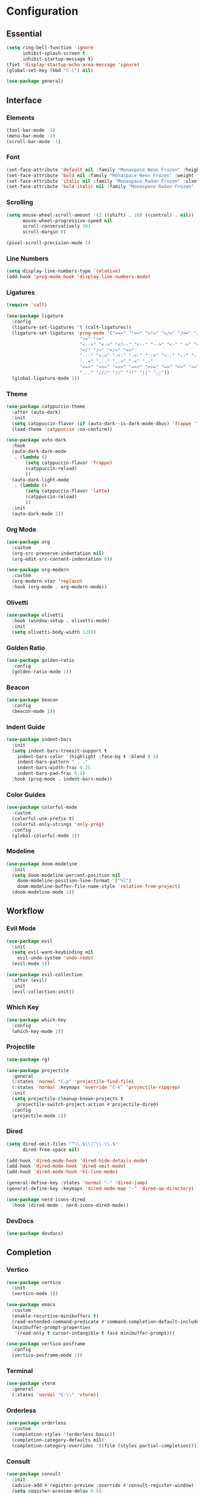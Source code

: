 * Configuration

#+PROPERTY: header-args:emacs-lisp :tangle yes

** Essential

#+begin_src emacs-lisp
(setq ring-bell-function 'ignore
      inhibit-splash-screen t
      inhibit-startup-message t)
(fset 'display-startup-echo-area-message 'ignore)
(global-set-key (kbd "C-l") nil)

(use-package general)
#+end_src

** Interface

*** Elements

#+begin_src emacs-lisp
(tool-bar-mode -1)
(menu-bar-mode -1)
(scroll-bar-mode -1)
#+end_src

*** Font

#+begin_src emacs-lisp
(set-face-attribute 'default nil :family "Monaspace Neon Frozen" :height 110)
(set-face-attribute 'bold nil :family "Monaspace Neon Frozen" :weight 'bold)
(set-face-attribute 'italic nil :family "Monaspace Radon Frozen" :slant 'italic)
(set-face-attribute 'bold-italic nil :family "Monaspace Radon Frozen" :slant 'italic :weight 'bold)
#+end_src

*** Scrolling

#+begin_src emacs-lisp
(setq mouse-wheel-scroll-amount '(2 ((shift) . 10) ((control) . nil))
      mouse-wheel-progressive-speed nil
      scroll-conservatively 101
      scroll-margin 0)

(pixel-scroll-precision-mode 1)
#+end_src

*** Line Numbers

#+begin_src emacs-lisp
(setq display-line-numbers-type 'relative)
(add-hook 'prog-mode-hook 'display-line-numbers-mode)
#+end_src

*** Ligatures

#+begin_src emacs-lisp
(require 'calt)

(use-package ligature
  :config
  (ligature-set-ligatures 't (calt-ligatures))
  (ligature-set-ligatures 'prog-mode '("===" "!==" "=!=" "=/=" "/==" "/=" "#=" "==" "!=" "~~" "=~" "!~"
					       ">=" "<="
					       "<-->" "<->" "<!--" "<--" "-->" "<-" "->" "<~>" "<~~" "~~>" "<~" "~>"
					       "</" "/>" "</>" "<>"
					       "-:-" "=:=" ":>:" ":<:" "::>" "<::" "::" ":::"
					       "..=" "..-" "..<" ".=" ".-"
					       "<=>" "<<=" "=>>" "=<<" ">>=" "=>" "<<" ">>"
					       "..." "///" "//" "!!" "||" ";;"))
  (global-ligature-mode 1))
#+end_src

*** Theme

#+begin_src emacs-lisp
(use-package catppuccin-theme
  :after (auto-dark)
  :init
  (setq catppuccin-flavor (if (auto-dark--is-dark-mode-dbus) 'frappe 'latte))
  (load-theme 'catppuccin :no-confirm))

(use-package auto-dark
  :hook
  (auto-dark-dark-mode
   . (lambda ()
       (setq catppuccin-flavor 'frappe)
       (catppuccin-reload)
       ))
  (auto-dark-light-mode
   . (lambda ()
       (setq catppuccin-flavor 'latte)
       (catppuccin-reload)
       ))
  :init
  (auto-dark-mode 1))
#+end_src

*** Org Mode

#+begin_src emacs-lisp
(use-package org
  :custom
  (org-src-preserve-indentation nil)
  (org-edit-src-content-indentation 0))

(use-package org-modern
  :custom
  (org-modern-star 'replace)
  :hook (org-mode . org-modern-mode))
#+end_src

*** Olivetti

#+begin_src emacs-lisp
(use-package olivetti
  :hook (window-setup . olivetti-mode)
  :init
  (setq olivetti-body-width 120))
#+end_src

*** Golden Ratio

#+begin_src emacs-lisp
(use-package golden-ratio
  :config
  (golden-ratio-mode 1))
#+end_src

*** Beacon

#+begin_src emacs-lisp
(use-package beacon
  :config
  (beacon-mode 1))
#+end_src

*** Indent Guide

#+begin_src emacs-lisp
(use-package indent-bars
  :init
  (setq indent-bars-treesit-support t
	indent-bars-color '(highlight :face-bg t :blend 0.3)
	indent-bars-pattern " . ."
	indent-bars-width-frac 0.25
	indent-bars-pad-frac 0.1)
  :hook (prog-mode . indent-bars-mode))
#+end_src

*** Color Guides

#+begin_src emacs-lisp
(use-package colorful-mode
  :custom
  (colorful-use-prefix t)
  (colorful-only-strings 'only-prog)
  :config
  (global-colorful-mode 1))
#+end_src

*** Modeline

#+begin_src emacs-lisp
(use-package doom-modeline
  :init
  (setq doom-modeline-percent-position nil
	doom-modeline-position-line-format '("%l")
	doom-modeline-buffer-file-name-style 'relative-from-project)
  (doom-modeline-mode 1))
#+end_src

** Workflow

*** Evil Mode

#+begin_src emacs-lisp
(use-package evil
  :init
  (setq evil-want-keybinding nil
	evil-undo-system 'undo-redo)
  (evil-mode 1))

(use-package evil-collection
  :after (evil)
  :init
  (evil-collection-init))
#+end_src

*** Which Key

#+begin_src emacs-lisp
(use-package which-key
  :config
  (which-key-mode 1))
#+end_src

*** Projectile

#+begin_src emacs-lisp
(use-package rg)

(use-package projectile
  :general
  (:states 'normal "C-p" 'projectile-find-file)
  (:states 'normal :keymaps 'override "C-k" 'projectile-ripgrep)
  :init
  (setq projectile-cleanup-known-projects t
	projectile-switch-project-action #'projectile-dired)
  :config
  (projectile-mode 1))
#+end_src

*** Dired

#+begin_src emacs-lisp
(setq dired-omit-files "^\\.$\\|^\\.\\.$"
      dired-free-space nil)

(add-hook 'dired-mode-hook 'dired-hide-details-mode)
(add-hook 'dired-mode-hook 'dired-omit-mode)
(add-hook 'dired-mode-hook 'hl-line-mode)

(general-define-key :states 'normal "-" 'dired-jump)
(general-define-key :keymaps 'dired-mode-map "-" 'dired-up-directory)

(use-package nerd-icons-dired
  :hook (dired-mode . nerd-icons-dired-mode))
#+end_src

*** DevDocs

#+begin_src emacs-lisp
(use-package devdocs)
#+end_src

** Completion

*** Vertico

#+begin_src emacs-lisp
(use-package vertico
  :init
  (vertico-mode 1))

(use-package emacs
  :custom
  (enable-recursive-minibuffers t)
  (read-extended-command-predicate #'command-completion-default-include-p)
  (minibuffer-prompt-properties
   '(read-only t cursor-intangible t face minibuffer-prompt)))

(use-package vertico-posframe
  :config
  (vertico-posframe-mode 1))
#+end_src

*** Terminal

#+begin_src emacs-lisp
(use-package vterm
  :general
  (:states 'normal "C-\\" 'vterm))
#+end_src

*** Orderless

#+begin_src emacs-lisp
(use-package orderless
  :custom
  (completion-styles '(orderless basic))
  (completion-category-defaults nil)
  (completion-category-overrides '((file (styles partial-completion)))))
#+end_src

*** Consult

#+begin_src emacs-lisp
(use-package consult
  :init
  (advice-add #'register-preview :override #'consult-register-window)
  (setq register-preview-delay 0.5)

  (setq xref-show-xrefs-function #'consult-xref
        xref-show-definitions-function #'consult-xref))
#+end_src

*** Marginalia

#+begin_src emacs-lisp
(use-package marginalia
  :init
  (marginalia-mode 1))
#+end_src

*** Corfu

#+begin_src emacs-lisp
(use-package corfu
  :custom
  (corfu-cycle t)
  (corfu-preselect 'prompt)
  :bind
  (:map corfu-map
	("TAB" . corfu-next)
	([tab] . corfu-next)
	("S-TAB" . corfu-previous)
	([backtab] . corfu-previous))
  :init
  (global-corfu-mode 1))

(use-package emacs
  :custom
  (tab-always-indent 'complete)
  (text-mode-ispell-word-completion nil)
  (read-extended-command-predicate #'command-completion-default-include-p))
#+end_src

#+begin_src emacs-lisp
(use-package corfu-candidate-overlay
  :after (corfu)
  :config
  (corfu-candidate-overlay-mode 1))
#+end_src

#+begin_src emacs-lisp
(use-package kind-icon
  :after (corfu)
  :config
  (add-to-list 'corfu-margin-formatters #'kind-icon-margin-formatter))
#+end_src

*** Cape

#+begin_src emacs-lisp
(use-package cape
  :init
  (add-hook 'completion-at-point-functions #'cape-dabbrev)
  (add-hook 'completion-at-point-functions #'cape-file)
  (add-hook 'completion-at-point-functions #'cape-elisp-block))
#+end_src

** Languages

#+begin_src emacs-lisp
(defvar lsp-hooks '(c-mode
		    c++-mode))
(defvar format-hooks '(("C" (clang-format))))
#+end_src

*** Rust

#+begin_src emacs-lisp
(use-package rust-mode
  :init
  (setq rust-mode-treesitter-derive t)
  :hook ((rust-mode . (lambda () (setq indent-tabs-mode nil)))
	 (rust-mode . prettify-symbols-mode)))

(add-to-list 'lsp-hooks 'rust-mode)
(add-to-list 'format-hooks ("Rust" (rustfmt)))
#+end_src

*** Nix

#+begin_src emacs-lisp
(use-package nix-mode
  :mode "\\.nix\\'")

(add-to-list 'lsp-hooks 'nix-mode)
(add-to-list 'format-hooks ("Nix" (nixfmt)))
#+end_src

*** LSP

#+begin_src emacs-lisp
(require 'lsp)

(use-package lsp-mode
  :config
  (load-lsp)
  :custom
  (lsp-keymap-prefix "C-c l")
  :hook ((lsp-mode . lsp-enable-which-key-integration)
	 ,@(mapcar (lambda (mode) (cons mode 'lsp)) lsp-hooks))
  :commands lsp)

(use-package lsp-ui
  :init
  (setq lsp-ui-sideline-show-diagnostics t
	lsp-ui-sideline-show-hover t)
  :commands lsp-ui-mode)
#+end_src

*** Formatting

#+begin_src emacs-lisp
(use-package format-all
  :commands format-all-mode
  :hook (prog-mode . format-all-mode)
  :config
  (setq format-all-formatters format-hooks))
#+end_src
